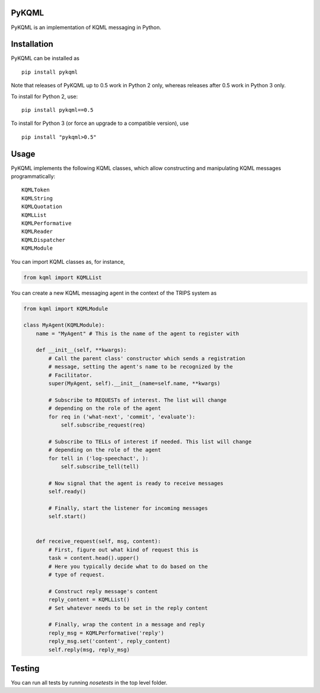 PyKQML
======

PyKQML is an implementation of KQML messaging in Python.

Installation
============

PyKQML can be installed as

::

    pip install pykqml

Note that releases of PyKQML up to 0.5 work in Python 2 only, whereas
releases after 0.5 work in Python 3 only.

To install for Python 2, use:

::

    pip install pykqml==0.5

To install for Python 3 (or force an upgrade to a compatible version),
use

::

    pip install "pykqml>0.5"

Usage
=====

PyKQML implements the following KQML classes, which allow constructing
and manipulating KQML messages programmatically:

::

    KQMLToken
    KQMLString
    KQMLQuotation
    KQMLList
    KQMLPerformative
    KQMLReader
    KQMLDispatcher
    KQMLModule

You can import KQML classes as, for instance,

.. code:: python

    from kqml import KQMLList

You can create a new KQML messaging agent in the context of the TRIPS
system as

.. code:: python

    from kqml import KQMLModule

    class MyAgent(KQMLModule):
        name = "MyAgent" # This is the name of the agent to register with

        def __init__(self, **kwargs):
            # Call the parent class' constructor which sends a registration
            # message, setting the agent's name to be recognized by the
            # Facilitator.
            super(MyAgent, self).__init__(name=self.name, **kwargs)

            # Subscribe to REQUESTs of interest. The list will change
            # depending on the role of the agent
            for req in ('what-next', 'commit', 'evaluate'):
                self.subscribe_request(req)

            # Subscribe to TELLs of interest if needed. This list will change
            # depending on the role of the agent
            for tell in ('log-speechact', ):
                self.subscribe_tell(tell)

            # Now signal that the agent is ready to receive messages
            self.ready()

            # Finally, start the listener for incoming messages
            self.start()


        def receive_request(self, msg, content):
            # First, figure out what kind of request this is
            task = content.head().upper()
            # Here you typically decide what to do based on the
            # type of request.

            # Construct reply message's content
            reply_content = KQMLList()
            # Set whatever needs to be set in the reply content

            # Finally, wrap the content in a message and reply
            reply_msg = KQMLPerformative('reply')
            reply_msg.set('content', reply_content)
            self.reply(msg, reply_msg)

Testing
=======

You can run all tests by running `nosetests` in the top level folder.

